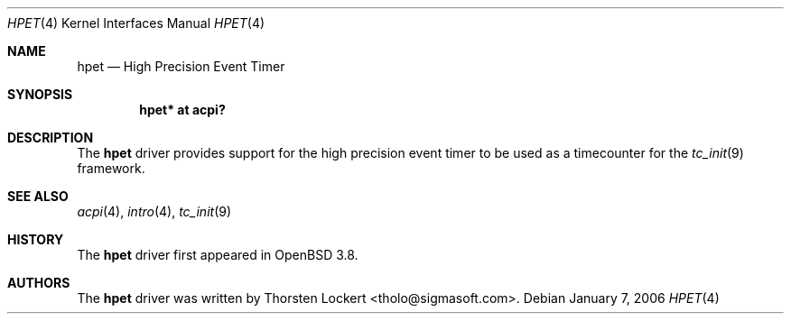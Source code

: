 .\"	$OpenBSD: hpet.4,v 1.1 2006/01/07 10:48:24 grange Exp $
.\"
.\" Copyright (c) 2006 Alexander Yurchenko <grange@openbsd.org>
.\"
.\" Permission to use, copy, modify, and distribute this software for any
.\" purpose with or without fee is hereby granted, provided that the above
.\" copyright notice and this permission notice appear in all copies.
.\"
.\" THE SOFTWARE IS PROVIDED "AS IS" AND THE AUTHOR DISCLAIMS ALL WARRANTIES
.\" WITH REGARD TO THIS SOFTWARE INCLUDING ALL IMPLIED WARRANTIES OF
.\" MERCHANTABILITY AND FITNESS. IN NO EVENT SHALL THE AUTHOR BE LIABLE FOR
.\" ANY SPECIAL, DIRECT, INDIRECT, OR CONSEQUENTIAL DAMAGES OR ANY DAMAGES
.\" WHATSOEVER RESULTING FROM LOSS OF USE, DATA OR PROFITS, WHETHER IN AN
.\" ACTION OF CONTRACT, NEGLIGENCE OR OTHER TORTIOUS ACTION, ARISING OUT OF
.\" OR IN CONNECTION WITH THE USE OR PERFORMANCE OF THIS SOFTWARE.
.\"
.Dd January 7, 2006
.Dt HPET 4
.Os
.Sh NAME
.Nm hpet
.Nd High Precision Event Timer
.Sh SYNOPSIS
.Cd "hpet* at acpi?"
.Sh DESCRIPTION
The
.Nm
driver provides support for the high precision event timer to be used
as a timecounter for the
.Xr tc_init 9
framework.
.Sh SEE ALSO
.Xr acpi 4 ,
.Xr intro 4 ,
.Xr tc_init 9
.Sh HISTORY
The
.Nm
driver first appeared in
.Ox 3.8 .
.Sh AUTHORS
.An -nosplit
The
.Nm
driver was written by
.An Thorsten Lockert Aq tholo@sigmasoft.com .
